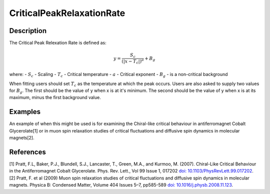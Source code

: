 .. _func-CriticalPeakRelaxationRate:

==========================
CriticalPeakRelaxationRate
==========================

.. index:: CriticalPeakRelaxationRate

Description
-----------

The Critical Peak Relexation Rate is defined as:

.. math:: y = \frac{S_c}{(|x - T_c|)^a} + B_g

where:
- :math:`S_c` - Scaling
- :math:`T_c` - Critical temperature
- :math:`a` - Critical exponent
- :math:`B_g` - is a non-critical background

When fitting users should set :math:`T_c` as the temperature at which the peak occurs. Users are also asked to supply two values for :math:`B_g`. The first should be the value of y when x is at it's minimum. The second should be the value of y when x is at its maximum, minus the first background value.


Examples
--------

An example of when this might be used is for examining the Chiral-like critical behaviour in antiferromagnet Cobalt Glycerolate[1] or in muon spin relaxation studies of critical fluctuations and diffusive spin dynamics in molecular magnets[2].


.. attributes::

.. properties::

References
----------
[1] Pratt, F.L, Baker, P.J., Blundell, S.J., Lancaster, T., Green, M.A., and Kurmoo, M. (2007). Chiral-Like Critical Behaviour in the Antiferromagnet Cobalt Glycerolate. Phys. Rev. Lett., Vol 99 Issue 1, 017202 `doi: 10.1103/PhysRevLett.99.017202 <https://doi.org/10.1103/PhysRevLett.99.017202>`_.
[2] Pratt, F. et al (2009) Muon spin relaxation studies of critical fluctuations and diffusive spin dynamics in molecular magnets. Physica B: Condensed Matter, Volume 404 Issues 5–7, pp585-589 `doi: 10.1016/j.physb.2008.11.123 <https://doi.org/10.1016/j.physb.2008.11.123>`_.

.. categories::

.. sourcelink::
